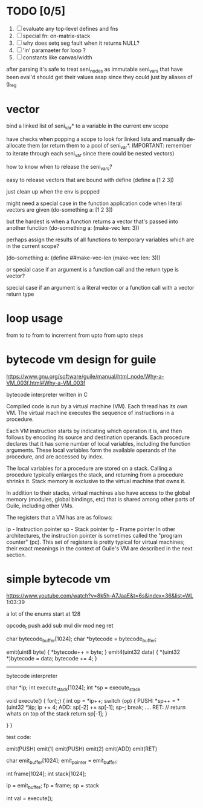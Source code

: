 * TODO [0/5]
  1. [ ] evaluate any top-level defines and fns
  2. [ ] special fn: on-matrix-stack
  3. [ ] why does setq seg fault when it returns NULL?
  4. [ ] 'in' paramaeter for loop ?
  5. [ ] constants like canvas/width



after parsing it's safe to treat seni_nodes as immutable
seni_vars that have been eval'd should get their values asap since they could just by aliases of g_reg

* vector
bind a linked list of seni_var* to a variable in the current env scope

have checks when popping a scope to look for linked lists and manually de-allocate them (or return them to a pool of seni_var*. IMPORTANT: remember to iterate through each seni_var since there could be nested vectors)

how to know when to release the seni_vars?


easy to release vectors that are bound with define
(define a [1 2 3])

just clean up when the env is popped


might need a special case in the function application code when literal vectors are given
(do-something a: [1 2 3])


but the hardest is when a function returns a vector that's passed into another function
(do-something a: (make-vec len: 3))

perhaps assign the results of all functions to temporary variables which are in the current scope?

(do-something a: (define ##make-vec-len (make-vec len: 3)))

or special case if an argument is a function call and the return type is vector?



special case if an argument is a literal vector or a function call with a vector return type


* loop usage
from to
to
from to increment
from upto
from upto steps

* bytecode vm design for guile
  https://www.gnu.org/software/guile/manual/html_node/Why-a-VM_003f.html#Why-a-VM_003f

  bytecode interpreter written in C



Compiled code is run by a virtual machine (VM). Each thread has its own VM. The virtual machine executes the sequence of instructions in a procedure.

Each VM instruction starts by indicating which operation it is, and then follows by encoding its source and destination operands. Each procedure declares that it has some number of local variables, including the function arguments. These local variables form the available operands of the procedure, and are accessed by index.

The local variables for a procedure are stored on a stack. Calling a procedure typically enlarges the stack, and returning from a procedure shrinks it. Stack memory is exclusive to the virtual machine that owns it.

In addition to their stacks, virtual machines also have access to the global memory (modules, global bindings, etc) that is shared among other parts of Guile, including other VMs.

The registers that a VM has are as follows:

ip - Instruction pointer
sp - Stack pointer
fp - Frame pointer
In other architectures, the instruction pointer is sometimes called the "program counter" (pc). This set of registers is pretty typical for virtual machines; their exact meanings in the context of Guile's VM are described in the next section.



  

* simple bytecode vm
  https://www.youtube.com/watch?v=8k5h-A7JaaE&t=6s&index=36&list=WL
  1:03:39

  a lot of the enums start at 128

  opcode_t
  push add sub mul div mod neg ret

  char bytecode_buffer[1024];
  char *bytecode = bytecode_buffer;

  emit(uint8 byte) {
    *bytecode++ = byte;
  }
  emit4(uint32 data) {
    *(uint32 *)bytecode = data;
    bytecode += 4;
  }

  ---------------------------------------------------------------------------

  bytecode interpreter

  char *ip;
  int execute_stack[1024];
  int *sp = execute_stack

  void execute() {
    for(;;) {
      int op = *ip++;
      switch (op) {
      PUSH:
        *sp++ = *(uint32 *)ip;
        ip += 4;
      ADD:
        sp[-2] += sp[-1];
        sp--;
        break;
        ....
      RET:
        // return whats on top of the stack
        return sp[-1];
      }
 
    }
  }


  test code:

  emit(PUSH)
  emit(1)
  emit(PUSH)
  emit(2)
  emit(ADD)
  emit(RET)


  char emit_buffer[1024];
  emit_pointer = emit_buffer;

  int frame[1024];
  int stack[1024];

  ip = emit_buffer;
  fp = frame;
  sp = stack

  int val = execute();


